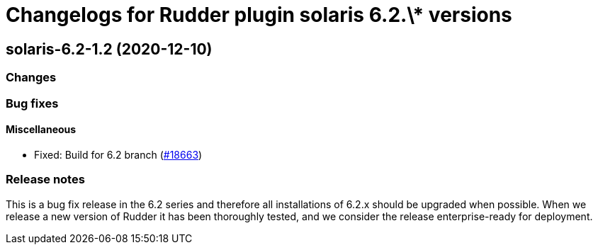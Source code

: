 = Changelogs for Rudder plugin solaris 6.2.\* versions

== solaris-6.2-1.2 (2020-12-10)

=== Changes

=== Bug fixes

==== Miscellaneous

* Fixed: Build for 6.2 branch
    (https://issues.rudder.io/issues/18663[#18663])

=== Release notes

This is a bug fix release in the 6.2 series and therefore all installations of 6.2.x should be upgraded when possible. When we release a new version of Rudder it has been thoroughly tested, and we consider the release enterprise-ready for deployment.

